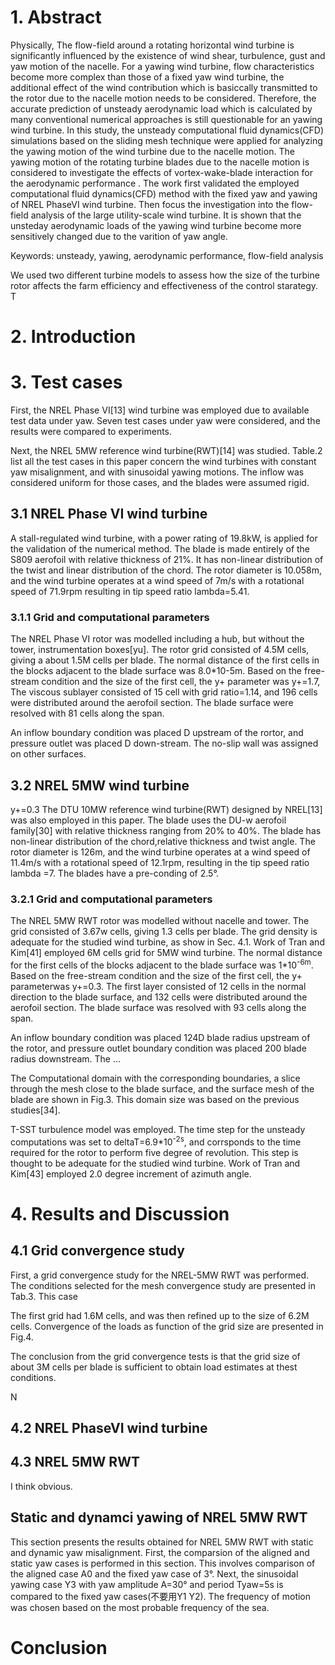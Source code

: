 * 1. Abstract
:LOGBOOK:
CLOCK: [2018-09-21 周五 14:33]--[2018-09-21 周五 15:17] =>  0:44
:END:

  Physically, The flow-field around a rotating horizontal wind turbine is 
significantly influenced by the existence of wind shear, turbulence, gust
and yaw motion of the nacelle. For a yawing wind turbine, flow characteristics
become more complex than those of a fixed yaw wind turbine, the additional 
effect of the wind contribution which is basiccally transmitted to the rotor 
due to the nacelle motion needs to be considered. Therefore, the accurate 
prediction of unsteady aerodynamic load which is calculated by many conventional 
numerical approaches is still questionable for an yawing wind turbine. 
In this study, the unsteady computational fluid dynamics(CFD) simulations 
based on the sliding mesh technique were applied for analyzing the yawing
 motion of the wind turbine due to the nacelle motion. The yawing motion 
of the rotating turbine blades due to the nacelle motion is considered to 
investigate the effects of vortex-wake-blade interaction for the aerodynamic 
performance . The work first validated the employed computational fluid 
dynamics(CFD) method with the fixed yaw and yawing of NREL PhaseVI wind 
turbine. Then focus the investigation into the flow-field analysis of the 
large utility-scale wind turbine.  It is shown that the unsteday aerodynamic 
loads of the yawing wind turbine become more sensitively changed due to 
the varition of yaw angle. 



Keywords: unsteady, yawing, aerodynamic performance, flow-field analysis

We used two different turbine models to assess how the size of the  turbine rotor
affects the farm efficiency and effectiveness of the control starategy. T


* 2. Introduction

* 3. Test cases
First, the NREL Phase VI[13] wind turbine was employed due to available test 
data under yaw. Seven test cases under yaw were considered, and the results 
were compared to experiments. 

Next, the NREL 5MW reference wind turbine(RWT)[14] was studied. Table.2 list 
all the test cases in this paper concern the wind turbines with constant yaw
misalignment, and with sinusoidal yawing motions. The inflow was considered 
uniform for those cases, and the blades were assumed rigid.
** 3.1 NREL Phase VI wind turbine
A stall-regulated wind turbine, with a power rating of 19.8kW, is applied 
for the validation of the numerical method. The blade is made entirely of 
the S809 aerofoil with relative thickness of 21%. It has non-linear distribution
of the twist and linear distribution of the chord. The rotor diameter is 
10.058m, and the wind turbine operates at a wind speed of 7m/s with a rotational
speed of 71.9rpm resulting in tip speed ratio lambda=5.41.

*** 3.1.1 Grid and computational parameters

The NREL Phase VI rotor was modelled including a hub, but without the tower,
instrumentation boxes[yu]. The rotor grid consisted of 4.5M cells, giving a
about 1.5M cells per blade. The normal distance of the first cells in the 
blocks adjacent to the blade surface was 8.0*10-5m. Based on the free-stream
condition and the size of the first cell, the y+ parameter was y+=1.7,
The viscous sublayer consisted of 15 cell with grid ratio=1.14, and 196 cells
were distributed around the aerofoil section. The blade surface were resolved
with 81 cells along the span.

An inflow boundary condition was placed D upstream of the rortor, and pressure
outlet was placed D down-stream. The no-slip wall was assigned on other 
surfaces.   
** 3.2 NREL 5MW wind turbine
y+=0.3
The DTU 10MW reference wind turbine(RWT) designed by NREL[13] was also 
employed in this paper. The blade uses the DU-w aerofoil family[30] with 
relative thickness ranging from 20% to 40%. The blade has non-linear 
distribution of the chord,relative thickness and twist angle. The rotor
diameter is 126m, and the wind turbine operates at a wind speed of 11.4m/s
with a rotational speed of 12.1rpm, resulting in the tip speed ratio lambda
=7. The blades have a pre-conding of 2.5°.
*** 3.2.1 Grid and computational parameters
The NREL 5MW RWT rotor was modelled without nacelle and tower. The grid
consisted of 3.67w cells, giving 1.3 cells per blade. The grid density is
adequate for the studied wind turbine, as show in Sec. 4.1. Work of Tran and
Kim[41] employed 6M cells grid for 5MW wind turbine. The normal distance 
for the first cells of the blocks adjacent to the blade surface was 
1*10^-6m. Based on the free-stream condition and the size of the first 
cell, the y+ parameterwas y+=0.3. The first layer consisted of 12 cells
in the normal direction to the blade surface, and 132 cells were distributed
around the aerofoil section. The blade surface was resolved with 93 cells
along the span. 

An inflow boundary condition was placed 124D blade radius upstream of the 
rotor, and pressure outlet boundary condition was placed 200 blade radius 
downstream. The ...

The Computational domain with the corresponding boundaries, a slice through
the mesh close to the blade surface, and the surface mesh of the blade
are shown in Fig.3. This domain size was based on the previous studies[34].

T-SST turbulence model was employed. The time step for the unsteady 
computations was set to deltaT=6.9*10^-2s, and corrsponds to the time required
for the rotor to perform five degree of revolution. This step is thought 
to be adequate for the studied wind turbine. Work of Tran and Kim[43] employed
2.0 degree increment of azimuth angle.


* 4. Results and Discussion
** 4.1 Grid convergence study
First, a grid convergence study for the NREL-5MW RWT was performed. The conditions
selected for the mesh convergence study are presented in Tab.3. This case

The first grid had 1.6M cells, and was then refined up to the size of 6.2M
cells. Convergence of the loads as function of the grid size are presented
in Fig.4.

The conclusion from the grid convergence tests is that the grid size of about
3M cells per blade is sufficient to obtain load estimates at thest conditions.

N

** 4.2 NREL PhaseVI wind turbine

** 4.3 NREL 5MW RWT

I think obvious.



** Static  and dynamci yawing of NREL 5MW RWT
This section presents the results obtained for NREL 5MW RWT with static and 
dynamic yaw misalignment. First, the comparsion of the aligned and static 
yaw cases is performed in this section. This involves comparison of the 
aligned case A0 and the fixed yaw case of 3°. Next, the sinusoidal  yawing 
case Y3 with yaw amplitude A=30° and period Tyaw=5s is compared to the fixed
yaw cases(不要用Y1 Y2). The frequency of motion was chosen based on the most
probable frequency of the sea.


* Conclusion


